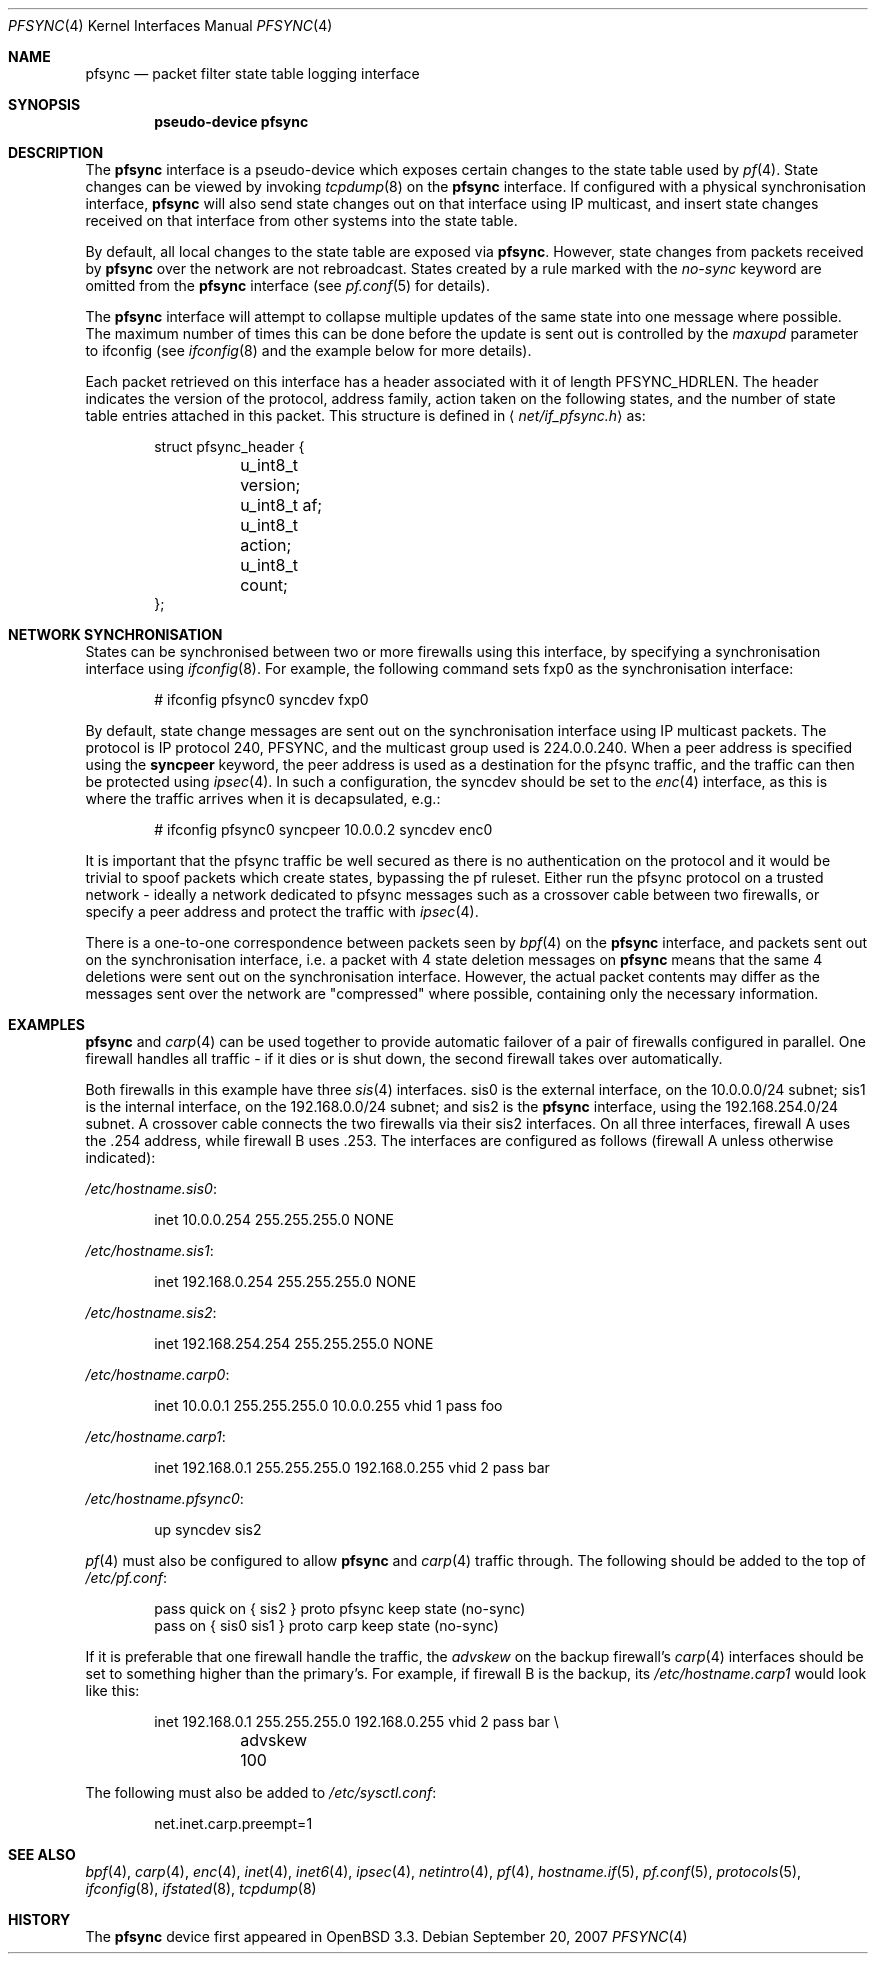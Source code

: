 .\"	$OpenBSD: pfsync.4,v 1.26 2007/09/20 20:50:07 mpf Exp $
.\"
.\" Copyright (c) 2002 Michael Shalayeff
.\" Copyright (c) 2003-2004 Ryan McBride
.\" All rights reserved.
.\"
.\" Redistribution and use in source and binary forms, with or without
.\" modification, are permitted provided that the following conditions
.\" are met:
.\" 1. Redistributions of source code must retain the above copyright
.\"    notice, this list of conditions and the following disclaimer.
.\" 2. Redistributions in binary form must reproduce the above copyright
.\"    notice, this list of conditions and the following disclaimer in the
.\"    documentation and/or other materials provided with the distribution.
.\"
.\" THIS SOFTWARE IS PROVIDED BY THE AUTHOR ``AS IS'' AND ANY EXPRESS OR
.\" IMPLIED WARRANTIES, INCLUDING, BUT NOT LIMITED TO, THE IMPLIED WARRANTIES
.\" OF MERCHANTABILITY AND FITNESS FOR A PARTICULAR PURPOSE ARE DISCLAIMED.
.\" IN NO EVENT SHALL THE AUTHOR BE LIABLE FOR ANY DIRECT, INDIRECT,
.\" INCIDENTAL, SPECIAL, EXEMPLARY, OR CONSEQUENTIAL DAMAGES (INCLUDING, BUT
.\" NOT LIMITED TO, PROCUREMENT OF SUBSTITUTE GOODS OR SERVICES; LOSS OF MIND,
.\" USE, DATA, OR PROFITS; OR BUSINESS INTERRUPTION) HOWEVER CAUSED AND ON ANY
.\" THEORY OF LIABILITY, WHETHER IN CONTRACT, STRICT LIABILITY, OR TORT
.\" (INCLUDING NEGLIGENCE OR OTHERWISE) ARISING IN ANY WAY OUT OF THE USE OF
.\" THIS SOFTWARE, EVEN IF ADVISED OF THE POSSIBILITY OF SUCH DAMAGE.
.\"
.Dd $Mdocdate: September 20 2007 $
.Dt PFSYNC 4
.Os
.Sh NAME
.Nm pfsync
.Nd packet filter state table logging interface
.Sh SYNOPSIS
.Cd "pseudo-device pfsync"
.Sh DESCRIPTION
The
.Nm
interface is a pseudo-device which exposes certain changes to the state
table used by
.Xr pf 4 .
State changes can be viewed by invoking
.Xr tcpdump 8
on the
.Nm
interface.
If configured with a physical synchronisation interface,
.Nm
will also send state changes out on that interface using IP multicast,
and insert state changes received on that interface from other systems
into the state table.
.Pp
By default, all local changes to the state table are exposed via
.Nm .
However, state changes from packets received by
.Nm
over the network are not rebroadcast.
States created by a rule marked with the
.Ar no-sync
keyword are omitted from the
.Nm
interface (see
.Xr pf.conf 5
for details).
.Pp
The
.Nm
interface will attempt to collapse multiple updates of the same
state into one message where possible.
The maximum number of times this can be done before the update is sent out
is controlled by the
.Ar maxupd
parameter to ifconfig
(see
.Xr ifconfig 8
and the example below for more details).
.Pp
Each packet retrieved on this interface has a header associated
with it of length
.Dv PFSYNC_HDRLEN .
The header indicates the version of the protocol, address family,
action taken on the following states, and the number of state
table entries attached in this packet.
This structure is defined in
.Aq Pa net/if_pfsync.h
as:
.Bd -literal -offset indent
struct pfsync_header {
	u_int8_t version;
	u_int8_t af;
	u_int8_t action;
	u_int8_t count;
};
.Ed
.Sh NETWORK SYNCHRONISATION
States can be synchronised between two or more firewalls using this
interface, by specifying a synchronisation interface using
.Xr ifconfig 8 .
For example, the following command sets fxp0 as the synchronisation
interface:
.Bd -literal -offset indent
# ifconfig pfsync0 syncdev fxp0
.Ed
.Pp
By default, state change messages are sent out on the synchronisation
interface using IP multicast packets.
The protocol is IP protocol 240, PFSYNC, and the multicast group
used is 224.0.0.240.
When a peer address is specified using the
.Ic syncpeer
keyword, the peer address is used as a destination for the pfsync traffic,
and the traffic can then be protected using
.Xr ipsec 4 .
In such a configuration, the syncdev should be set to the
.Xr enc 4
interface, as this is where the traffic arrives when it is decapsulated,
e.g.:
.Bd -literal -offset indent
# ifconfig pfsync0 syncpeer 10.0.0.2 syncdev enc0
.Ed
.Pp
It is important that the pfsync traffic be well secured
as there is no authentication on the protocol and it would
be trivial to spoof packets which create states, bypassing the pf ruleset.
Either run the pfsync protocol on a trusted network \- ideally  a network
dedicated to pfsync messages such as a crossover cable between two firewalls,
or specify a peer address and protect the traffic with
.Xr ipsec 4 .
.Pp
There is a one-to-one correspondence between packets seen by
.Xr bpf 4
on the
.Nm
interface, and packets sent out on the synchronisation interface, i.e.\&
a packet with 4 state deletion messages on
.Nm
means that the same 4 deletions were sent out on the synchronisation
interface.
However, the actual packet contents may differ as the messages
sent over the network are "compressed" where possible, containing
only the necessary information.
.Sh EXAMPLES
.Nm
and
.Xr carp 4
can be used together to provide automatic failover of a pair of firewalls
configured in parallel.
One firewall handles all traffic \- if it dies or
is shut down, the second firewall takes over automatically.
.Pp
Both firewalls in this example have three
.Xr sis 4
interfaces.
sis0 is the external interface, on the 10.0.0.0/24 subnet; sis1 is the
internal interface, on the 192.168.0.0/24 subnet; and sis2 is the
.Nm
interface, using the 192.168.254.0/24 subnet.
A crossover cable connects the two firewalls via their sis2 interfaces.
On all three interfaces, firewall A uses the .254 address, while firewall B
uses .253.
The interfaces are configured as follows (firewall A unless otherwise
indicated):
.Pp
.Pa /etc/hostname.sis0 :
.Bd -literal -offset indent
inet 10.0.0.254 255.255.255.0 NONE
.Ed
.Pp
.Pa /etc/hostname.sis1 :
.Bd -literal -offset indent
inet 192.168.0.254 255.255.255.0 NONE
.Ed
.Pp
.Pa /etc/hostname.sis2 :
.Bd -literal -offset indent
inet 192.168.254.254 255.255.255.0 NONE
.Ed
.Pp
.Pa /etc/hostname.carp0 :
.Bd -literal -offset indent
inet 10.0.0.1 255.255.255.0 10.0.0.255 vhid 1 pass foo
.Ed
.Pp
.Pa /etc/hostname.carp1 :
.Bd -literal -offset indent
inet 192.168.0.1 255.255.255.0 192.168.0.255 vhid 2 pass bar
.Ed
.Pp
.Pa /etc/hostname.pfsync0 :
.Bd -literal -offset indent
up syncdev sis2
.Ed
.Pp
.Xr pf 4
must also be configured to allow
.Nm
and
.Xr carp 4
traffic through.
The following should be added to the top of
.Pa /etc/pf.conf :
.Bd -literal -offset indent
pass quick on { sis2 } proto pfsync keep state (no-sync)
pass on { sis0 sis1 } proto carp keep state (no-sync)
.Ed
.Pp
If it is preferable that one firewall handle the traffic,
the
.Ar advskew
on the backup firewall's
.Xr carp 4
interfaces should be set to something higher than
the primary's.
For example, if firewall B is the backup, its
.Pa /etc/hostname.carp1
would look like this:
.Bd -literal -offset indent
inet 192.168.0.1 255.255.255.0 192.168.0.255 vhid 2 pass bar \e
	advskew 100
.Ed
.Pp
The following must also be added to
.Pa /etc/sysctl.conf :
.Bd -literal -offset indent
net.inet.carp.preempt=1
.Ed
.Sh SEE ALSO
.Xr bpf 4 ,
.Xr carp 4 ,
.Xr enc 4 ,
.Xr inet 4 ,
.Xr inet6 4 ,
.Xr ipsec 4 ,
.Xr netintro 4 ,
.Xr pf 4 ,
.Xr hostname.if 5 ,
.Xr pf.conf 5 ,
.Xr protocols 5 ,
.Xr ifconfig 8 ,
.Xr ifstated 8 ,
.Xr tcpdump 8
.Sh HISTORY
The
.Nm
device first appeared in
.Ox 3.3 .
